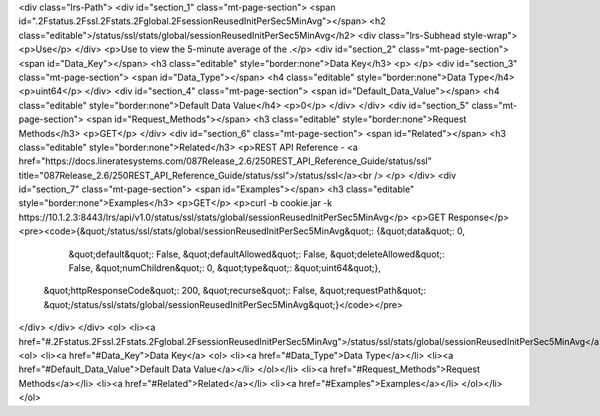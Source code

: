 <div class="lrs-Path">
<div id="section_1" class="mt-page-section">
<span id=".2Fstatus.2Fssl.2Fstats.2Fglobal.2FsessionReusedInitPerSec5MinAvg"></span>
<h2 class="editable">/status/ssl/stats/global/sessionReusedInitPerSec5MinAvg</h2>
<div class="lrs-Subhead style-wrap">
<p>Use</p>
</div>
<p>Use to view the 5-minute average of the .</p>
<div id="section_2" class="mt-page-section">
<span id="Data_Key"></span>
<h3 class="editable" style="border:none">Data Key</h3>
<p> </p>
<div id="section_3" class="mt-page-section">
<span id="Data_Type"></span>
<h4 class="editable" style="border:none">Data Type</h4>
<p>uint64</p>
</div>
<div id="section_4" class="mt-page-section">
<span id="Default_Data_Value"></span>
<h4 class="editable" style="border:none">Default Data Value</h4>
<p>0</p>
</div>
</div>
<div id="section_5" class="mt-page-section">
<span id="Request_Methods"></span>
<h3 class="editable" style="border:none">Request Methods</h3>
<p>GET</p>
</div>
<div id="section_6" class="mt-page-section">
<span id="Related"></span>
<h3 class="editable" style="border:none">Related</h3>
<p>REST API Reference - <a href="https://docs.lineratesystems.com/087Release_2.6/250REST_API_Reference_Guide/status/ssl" title="087Release_2.6/250REST_API_Reference_Guide/status/ssl">/status/ssl</a><br />
</p>
</div>
<div id="section_7" class="mt-page-section">
<span id="Examples"></span>
<h3 class="editable" style="border:none">Examples</h3>
<p>GET</p>
<p>curl -b cookie.jar -k https://10.1.2.3:8443/lrs/api/v1.0/status/ssl/stats/global/sessionReusedInitPerSec5MinAvg</p>
<p>GET Response</p>
<pre><code>{&quot;/status/ssl/stats/global/sessionReusedInitPerSec5MinAvg&quot;: {&quot;data&quot;: 0,
                                                              &quot;default&quot;: False,
                                                              &quot;defaultAllowed&quot;: False,
                                                              &quot;deleteAllowed&quot;: False,
                                                              &quot;numChildren&quot;: 0,
                                                              &quot;type&quot;: &quot;uint64&quot;},
 &quot;httpResponseCode&quot;: 200,
 &quot;recurse&quot;: False,
 &quot;requestPath&quot;: &quot;/status/ssl/stats/global/sessionReusedInitPerSec5MinAvg&quot;}</code></pre>
</div>
</div>
</div>
<ol>
<li><a href="#.2Fstatus.2Fssl.2Fstats.2Fglobal.2FsessionReusedInitPerSec5MinAvg">/status/ssl/stats/global/sessionReusedInitPerSec5MinAvg</a>
<ol>
<li><a href="#Data_Key">Data Key</a>
<ol>
<li><a href="#Data_Type">Data Type</a></li>
<li><a href="#Default_Data_Value">Default Data Value</a></li>
</ol></li>
<li><a href="#Request_Methods">Request Methods</a></li>
<li><a href="#Related">Related</a></li>
<li><a href="#Examples">Examples</a></li>
</ol></li>
</ol>
